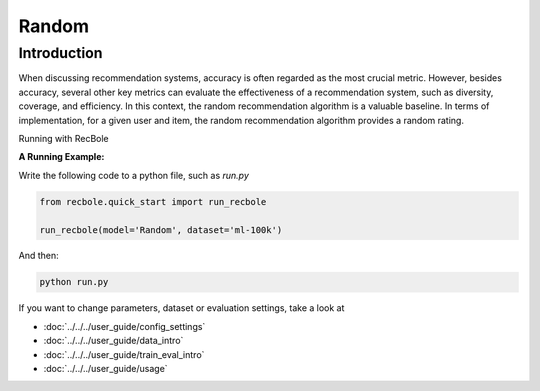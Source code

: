 Random
===========

Introduction
---------------------

When discussing recommendation systems, accuracy is often regarded as the most crucial metric. 
However, besides accuracy, several other key metrics can evaluate the effectiveness of a recommendation system, such as diversity, coverage, and efficiency. 
In this context, the random recommendation algorithm is a valuable baseline. 
In terms of implementation, for a given user and item, the random recommendation algorithm provides a random rating.

Running with RecBole



**A Running Example:**

Write the following code to a python file, such as `run.py`

.. code:: python

   from recbole.quick_start import run_recbole

   run_recbole(model='Random', dataset='ml-100k')

And then:

.. code:: bash

   python run.py


If you want to change parameters, dataset or evaluation settings, take a look at

- :doc:`../../../user_guide/config_settings`
- :doc:`../../../user_guide/data_intro`
- :doc:`../../../user_guide/train_eval_intro`
- :doc:`../../../user_guide/usage`